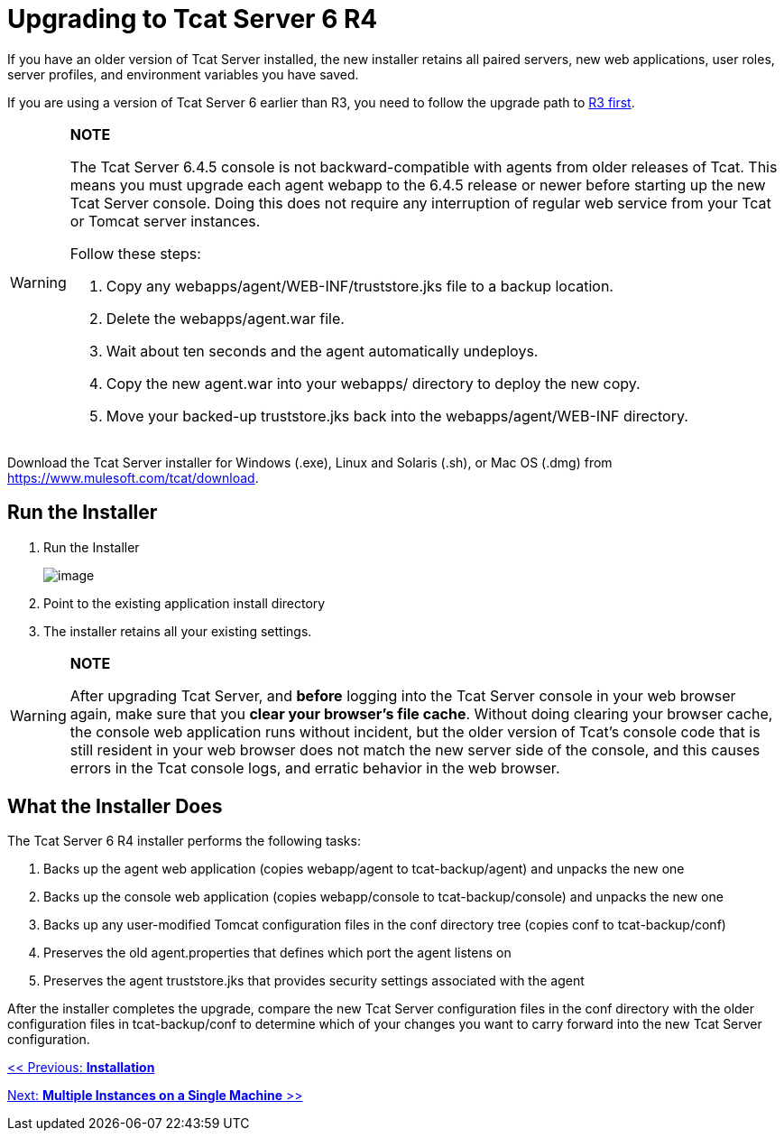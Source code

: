 = Upgrading to Tcat Server 6 R4
:keywords: tcat, upgrade, r4

If you have an older version of Tcat Server installed, the new installer  retains all paired servers, new web applications, user roles, server profiles, and environment variables you have saved.

If you are using a version of Tcat Server 6 earlier than R3, you need to follow the upgrade path to link:/docs/display/TCAT/Upgrading+to+6.3[R3 first].

[WARNING]
====
*NOTE*

The Tcat Server 6.4.5 console is not backward-compatible with agents from older releases of Tcat.
This means you must upgrade each agent webapp to the 6.4.5 release or newer before starting up the new Tcat Server console. Doing this does not require any interruption of regular web service from your Tcat or Tomcat server instances.

Follow these steps:

. Copy any webapps/agent/WEB-INF/truststore.jks file to a backup location.
. Delete the webapps/agent.war file.
. Wait about ten seconds and the agent automatically undeploys.
. Copy the new agent.war into your webapps/ directory to deploy the new copy.
. Move your backed-up truststore.jks back into the webapps/agent/WEB-INF directory.
====

Download the Tcat Server installer for Windows (.exe), Linux and Solaris (.sh), or Mac OS (.dmg) from https://www.mulesoft.com/tcat/download.

== Run the Installer

. Run the Installer
+
image:/docs/plugins/servlet/confluence/placeholder/unknown-macro?name=table-plus&locale=en_GB&version=2[image]
+
. Point to the existing application install directory
. The installer retains all your existing settings.

[WARNING]
====
*NOTE*

After upgrading Tcat Server, and *before* logging into the Tcat Server console in your web browser again, make sure that you *clear your browser's file cache*. Without doing clearing your browser cache, the console web application  runs without incident, but the older version of Tcat's console code that is still resident in your web browser does not match the new server side of the console, and this  causes errors in the Tcat console logs, and erratic behavior in the web browser.
====

== What the Installer Does

The Tcat Server 6 R4 installer performs the following tasks:

. Backs up the agent web application (copies webapp/agent to tcat-backup/agent) and unpacks the new one
. Backs up the console web application (copies webapp/console to tcat-backup/console) and unpacks the new one
. Backs up any user-modified Tomcat configuration files in the conf directory tree (copies conf to tcat-backup/conf)
. Preserves the old agent.properties that defines which port the agent  listens on
. Preserves the agent truststore.jks that provides security settings associated with the agent

After the installer  completes the upgrade, compare the new Tcat Server configuration files in the conf directory with the older configuration files in tcat-backup/conf to determine which of your changes you want to carry forward into the new Tcat Server configuration.

link:/docs/display/TCAT/Installation[<< Previous: *Installation*]

link:/docs/display/TCAT/Installing+Multiple+Tcat+Instances+on+a+Single+Machine[Next: *Multiple Instances on a Single Machine* >>]
